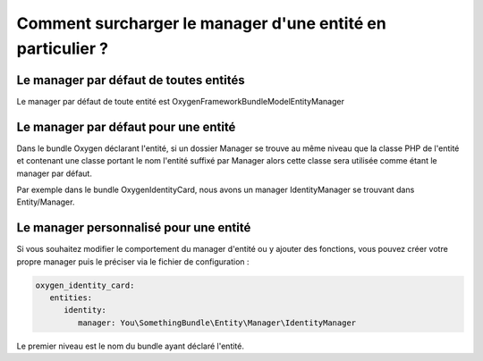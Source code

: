 Comment surcharger le manager d'une entité en particulier ?
===========================================================

Le manager par défaut de toutes entités
---------------------------------------

Le manager par défaut de toute entité est Oxygen\FrameworkBundle\Model\EntityManager

Le manager par défaut pour une entité
-------------------------------------

Dans le bundle Oxygen déclarant l'entité, si un dossier Manager se trouve au même niveau
que la classe PHP de l'entité et contenant une classe portant le nom l'entité suffixé par Manager alors cette classe
sera utilisée comme étant le manager par défaut.

Par exemple dans le bundle OxygenIdentityCard, nous avons un manager IdentityManager se trouvant dans Entity/Manager.


Le manager personnalisé pour une entité
---------------------------------------

Si vous souhaitez modifier le comportement du manager d'entité ou y ajouter des fonctions, vous pouvez
créer votre propre manager puis le préciser via le fichier de configuration :

.. code-block:: yaml

   oxygen_identity_card:
      entities:
         identity:
            manager: You\SomethingBundle\Entity\Manager\IdentityManager
            
Le premier niveau est le nom du bundle ayant déclaré l'entité.